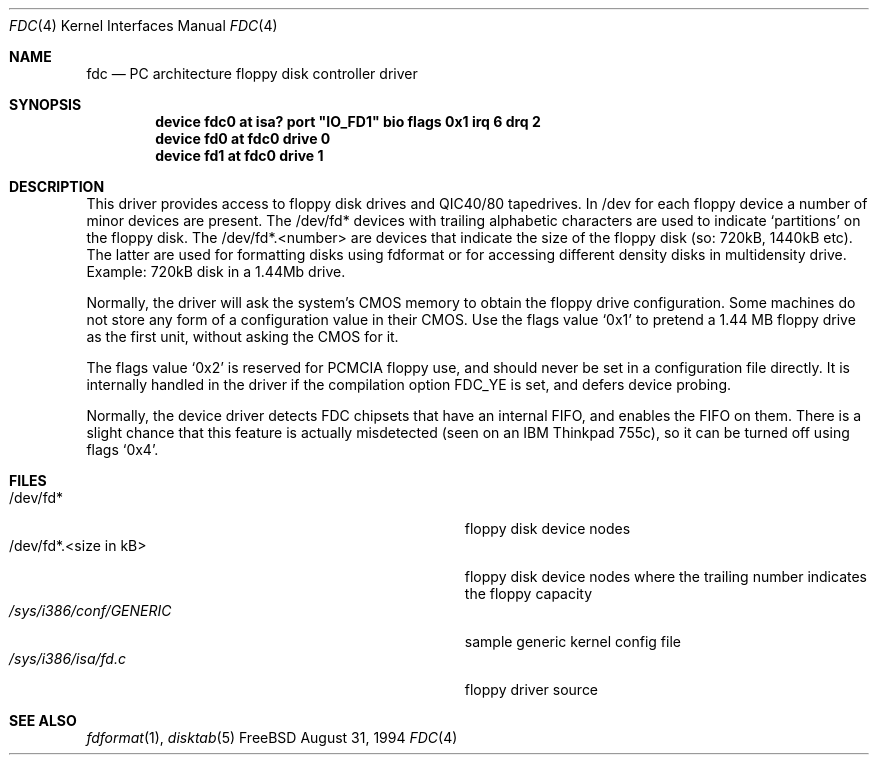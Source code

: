 .\"
.\" Copyright (c) 1994 Wilko Bulte
.\" All rights reserved.
.\"
.\" Redistribution and use in source and binary forms, with or without
.\" modification, are permitted provided that the following conditions
.\" are met:
.\" 1. Redistributions of source code must retain the above copyright
.\"    notice, this list of conditions and the following disclaimer.
.\" 2. Redistributions in binary form must reproduce the above copyright
.\"    notice, this list of conditions and the following disclaimer in the
.\"    documentation and/or other materials provided with the distribution.
.\" 3. The name of the author may not be used to endorse or promote products
.\"    derived from this software withough specific prior written permission
.\"
.\" THIS SOFTWARE IS PROVIDED BY THE AUTHOR ``AS IS'' AND ANY EXPRESS OR
.\" IMPLIED WARRANTIES, INCLUDING, BUT NOT LIMITED TO, THE IMPLIED WARRANTIES
.\" OF MERCHANTABILITY AND FITNESS FOR A PARTICULAR PURPOSE ARE DISCLAIMED.
.\" IN NO EVENT SHALL THE AUTHOR BE LIABLE FOR ANY DIRECT, INDIRECT,
.\" INCIDENTAL, SPECIAL, EXEMPLARY, OR CONSEQUENTIAL DAMAGES (INCLUDING, BUT
.\" NOT LIMITED TO, PROCUREMENT OF SUBSTITUTE GOODS OR SERVICES; LOSS OF USE,
.\" DATA, OR PROFITS; OR BUSINESS INTERRUPTION) HOWEVER CAUSED AND ON ANY
.\" THEORY OF LIABILITY, WHETHER IN CONTRACT, STRICT LIABILITY, OR TORT
.\" (INCLUDING NEGLIGENCE OR OTHERWISE) ARISING IN ANY WAY OUT OF THE USE OF
.\" THIS SOFTWARE, EVEN IF ADVISED OF THE POSSIBILITY OF SUCH DAMAGE.
.\"
.\" $FreeBSD$
.\"
.Dd August 31, 1994
.Dt FDC 4
.Os FreeBSD
.Sh NAME
.Nm fdc
.Nd
PC architecture floppy disk controller driver
.Sh SYNOPSIS
.Cd "device fdc0 at isa? port" \&"IO_FD1\&" "bio flags 0x1 irq 6 drq 2"
.Cd "device fd0 at fdc0 drive 0
.Cd "device fd1 at fdc0 drive 1
.Sh DESCRIPTION
This driver provides access to floppy disk drives and QIC40/80 tapedrives.
In /dev for each floppy device a number of minor devices are present. The
/dev/fd* devices with trailing alphabetic characters are used to indicate
.Sq partitions
on the floppy disk. The /dev/fd*.<number> are devices that
indicate the size of the floppy disk (so: 720kB, 1440kB etc). The latter
are used for formatting disks using fdformat or for accessing different
density disks in multidensity drive. Example: 720kB disk in a 1.44Mb drive.
.Pp
Normally, the driver will ask the system's CMOS memory to obtain the
floppy drive configuration.  Some machines do not store any form of a
configuration value in their CMOS.  Use the flags value
.Ql 0x1
to pretend a 1.44 MB floppy drive as the first unit, without asking the
CMOS for it.
.Pp
The flags value
.Ql 0x2
is reserved for PCMCIA floppy use, and should never be set in a
configuration file directly.  It is internally handled in the driver
if the compilation option
.Dv FDC_YE
is set, and defers device probing.
.Pp
Normally, the device driver detects FDC chipsets that have an internal
FIFO, and enables the FIFO on them.  There is a slight chance that this
feature is actually misdetected (seen on an IBM Thinkpad 755c), so it
can be turned off using flags
.Ql 0x4 .
.Sh FILES
.Bl -tag -width Pa -compact
.It /dev/fd*
floppy disk device nodes
.It /dev/fd*.<size in kB>
floppy disk device nodes where the trailing number indicates the floppy 
capacity 
.It Pa /sys/i386/conf/GENERIC
sample generic kernel config file 
.It Pa /sys/i386/isa/fd.c
floppy driver source 
.El
.Sh SEE ALSO
.Xr fdformat 1 ,
.Xr disktab 5
